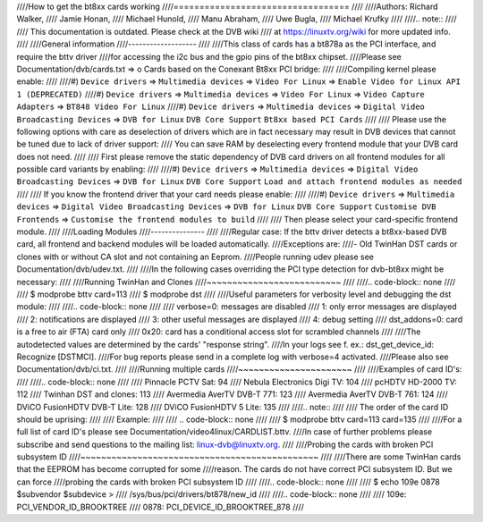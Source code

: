 ////How to get the bt8xx cards working
////==================================
////
////Authors: Richard Walker,
////	 Jamie Honan,
////	 Michael Hunold,
////	 Manu Abraham,
////	 Uwe Bugla,
////	 Michael Krufky
////
////.. note::
////
////   This documentation is outdated. Please check at the DVB wiki
////   at https://linuxtv.org/wiki for more updated info.
////
////General information
////-------------------
////
////This class of cards has a bt878a as the PCI interface, and require the bttv driver
////for accessing the i2c bus and the gpio pins of the bt8xx chipset.
////Please see Documentation/dvb/cards.txt => o Cards based on the Conexant Bt8xx PCI bridge:
////
////Compiling kernel please enable:
////
////#) ``Device drivers`` => ``Multimedia devices`` => ``Video For Linux`` => ``Enable Video for Linux API 1 (DEPRECATED)``
////#) ``Device drivers`` => ``Multimedia devices`` => ``Video For Linux`` => ``Video Capture Adapters`` => ``BT848 Video For Linux``
////#) ``Device drivers`` => ``Multimedia devices`` => ``Digital Video Broadcasting Devices`` => ``DVB for Linux`` ``DVB Core Support`` ``Bt8xx based PCI Cards``
////
////  Please use the following options with care as deselection of drivers which are in fact necessary may result in DVB devices that cannot be tuned due to lack of driver support:
////  You can save RAM by deselecting every frontend module that your DVB card does not need.
////
////  First please remove the static dependency of DVB card drivers on all frontend modules for all possible card variants by enabling:
////
////#) ``Device drivers`` => ``Multimedia devices`` => ``Digital Video Broadcasting Devices`` => ``DVB for Linux`` ``DVB Core Support`` ``Load and attach frontend modules as needed``
////
////  If you know the frontend driver that your card needs please enable:
////
////#) ``Device drivers`` => ``Multimedia devices`` => ``Digital Video Broadcasting Devices`` => ``DVB for Linux`` ``DVB Core Support`` ``Customise DVB Frontends`` => ``Customise the frontend modules to build``
////
//// Then please select your card-specific frontend module.
////
////Loading Modules
////---------------
////
////Regular case: If the bttv driver detects a bt8xx-based DVB card, all frontend and backend modules will be loaded automatically.
////Exceptions are:
////- Old TwinHan DST cards or clones with or without CA slot and not containing an Eeprom.
////People running udev please see Documentation/dvb/udev.txt.
////
////In the following cases overriding the PCI type detection for dvb-bt8xx might be necessary:
////
////Running TwinHan and Clones
////~~~~~~~~~~~~~~~~~~~~~~~~~~
////
////.. code-block:: none
////
////	$ modprobe bttv card=113
////	$ modprobe dst
////
////Useful parameters for verbosity level and debugging the dst module:
////
////.. code-block:: none
////
////	verbose=0:		messages are disabled
////		1:		only error messages are displayed
////		2:		notifications are displayed
////		3:		other useful messages are displayed
////		4:		debug setting
////	dst_addons=0:		card is a free to air (FTA) card only
////		0x20:	card has a conditional access slot for scrambled channels
////
////The autodetected values are determined by the cards' "response string".
////In your logs see f. ex.: dst_get_device_id: Recognize [DSTMCI].
////For bug reports please send in a complete log with verbose=4 activated.
////Please also see Documentation/dvb/ci.txt.
////
////Running multiple cards
////~~~~~~~~~~~~~~~~~~~~~~
////
////Examples of card ID's:
////
////.. code-block:: none
////
////	Pinnacle PCTV Sat:		 94
////	Nebula Electronics Digi TV:	104
////	pcHDTV HD-2000 TV:		112
////	Twinhan DST and clones:		113
////	Avermedia AverTV DVB-T 771:	123
////	Avermedia AverTV DVB-T 761:	124
////	DViCO FusionHDTV DVB-T Lite:	128
////	DViCO FusionHDTV 5 Lite:	135
////
////.. note::
////
////   The order of the card ID should be uprising:
////
////   Example:
////
////   .. code-block:: none
////
////	$ modprobe bttv card=113 card=135
////
////For a full list of card ID's please see Documentation/video4linux/CARDLIST.bttv.
////In case of further problems please subscribe and send questions to the mailing list: linux-dvb@linuxtv.org.
////
////Probing the cards with broken PCI subsystem ID
////~~~~~~~~~~~~~~~~~~~~~~~~~~~~~~~~~~~~~~~~~~~~~~
////
////There are some TwinHan cards that the EEPROM has become corrupted for some
////reason. The cards do not have correct PCI subsystem ID. But we can force
////probing the cards with broken PCI subsystem ID
////
////.. code-block:: none
////
////	$ echo 109e 0878 $subvendor $subdevice > \
////		/sys/bus/pci/drivers/bt878/new_id
////
////.. code-block:: none
////
////	109e: PCI_VENDOR_ID_BROOKTREE
////	0878: PCI_DEVICE_ID_BROOKTREE_878
////
